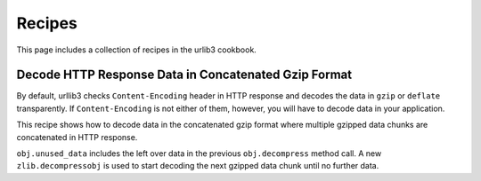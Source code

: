 Recipes
=======

This page includes a collection of recipes in the urlib3 cookbook.

Decode HTTP Response Data in Concatenated Gzip Format
--------------------------------------------

By default, urllib3 checks ``Content-Encoding`` header in HTTP response and decodes the data in ``gzip`` or ``deflate`` transparently. If ``Content-Encoding`` is not either of them, however, you will have to decode data in your application.

This recipe shows how to decode data in the concatenated gzip format where multiple gzipped data chunks are concatenated in HTTP response. 

.. doctest ::

    import zlib
    import requests
    from requests.packages import urllib3

    CHUNK_SIZE = 1024

    def decode_gzip_raw_content(raw_data_fd):
        obj = zlib.decompressobj(16 + zlib.MAX_WBITS)
        output = []
        d = raw_data_fd.read(CHUNK_SIZE)
        while d:
            output.append(obj.decompress(d))
            while obj.unused_data != b'':
                unused_data = obj.unused_data
                obj = zlib.decompressobj(16 + zlib.MAX_WBITS)
                output.append(obj.decompress(unused_data))
            d = raw_data_fd.read(CHUNK_SIZE)
        return b''.join(output)


    def test_requests_and_urllib3():
        # example for urllib3
        http = urllib3.PoolManager()
        r = http.request('GET', 'http://example.com/abc.txt',
                         decode_content=False, preload_content=False)
        content = decode_gzip_raw_content(r).decode('utf-8')

        # example for requests 
        r = requests.get('http://example.com/abc.txt', stream=True)
        content = decode_gzip_raw_content(r.raw).decode('utf-8')

``obj.unused_data`` includes the left over data in the previous ``obj.decompress`` method call. A new ``zlib.decompressobj`` is used to start decoding the next gzipped data chunk until no further data.
